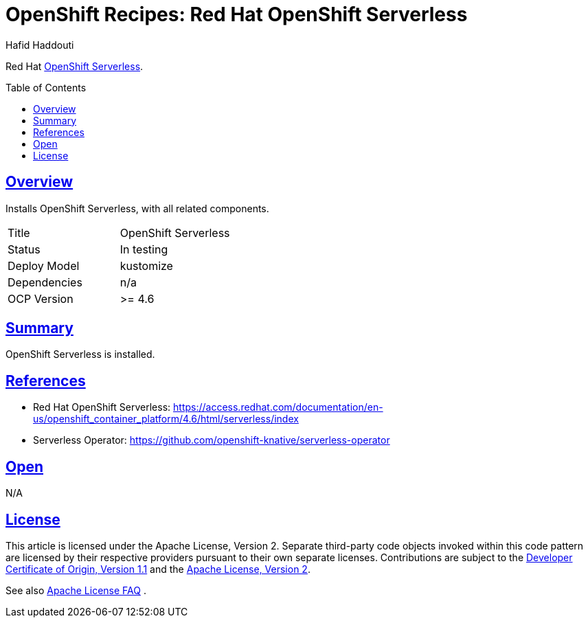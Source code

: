 = OpenShift Recipes: Red Hat OpenShift Serverless
:author: Hafid Haddouti
:toc: macro
:toclevels: 4
:sectlinks:
:sectanchors:

Red Hat link:https://access.redhat.com/documentation/en-us/openshift_container_platform/4.6/html/serverless/index[OpenShift Serverless].

toc::[]

== Overview

Installs OpenShift Serverless, with all related components.

|===
| Title | OpenShift Serverless
| Status | In testing 
| Deploy Model | kustomize
| Dependencies | n/a
| OCP Version | >= 4.6
|===

== Summary

OpenShift Serverless is installed.

== References

* Red Hat OpenShift Serverless: link:https://access.redhat.com/documentation/en-us/openshift_container_platform/4.6/html/serverless/index[]
* Serverless Operator: link:https://github.com/openshift-knative/serverless-operator[]

== Open

N/A


== License

This article is licensed under the Apache License, Version 2.
Separate third-party code objects invoked within this code pattern are licensed by their respective providers pursuant
to their own separate licenses. Contributions are subject to the
link:https://developercertificate.org/[Developer Certificate of Origin, Version 1.1] and the
link:https://www.apache.org/licenses/LICENSE-2.0.txt[Apache License, Version 2].

See also link:https://www.apache.org/foundation/license-faq.html#WhatDoesItMEAN[Apache License FAQ]
.
